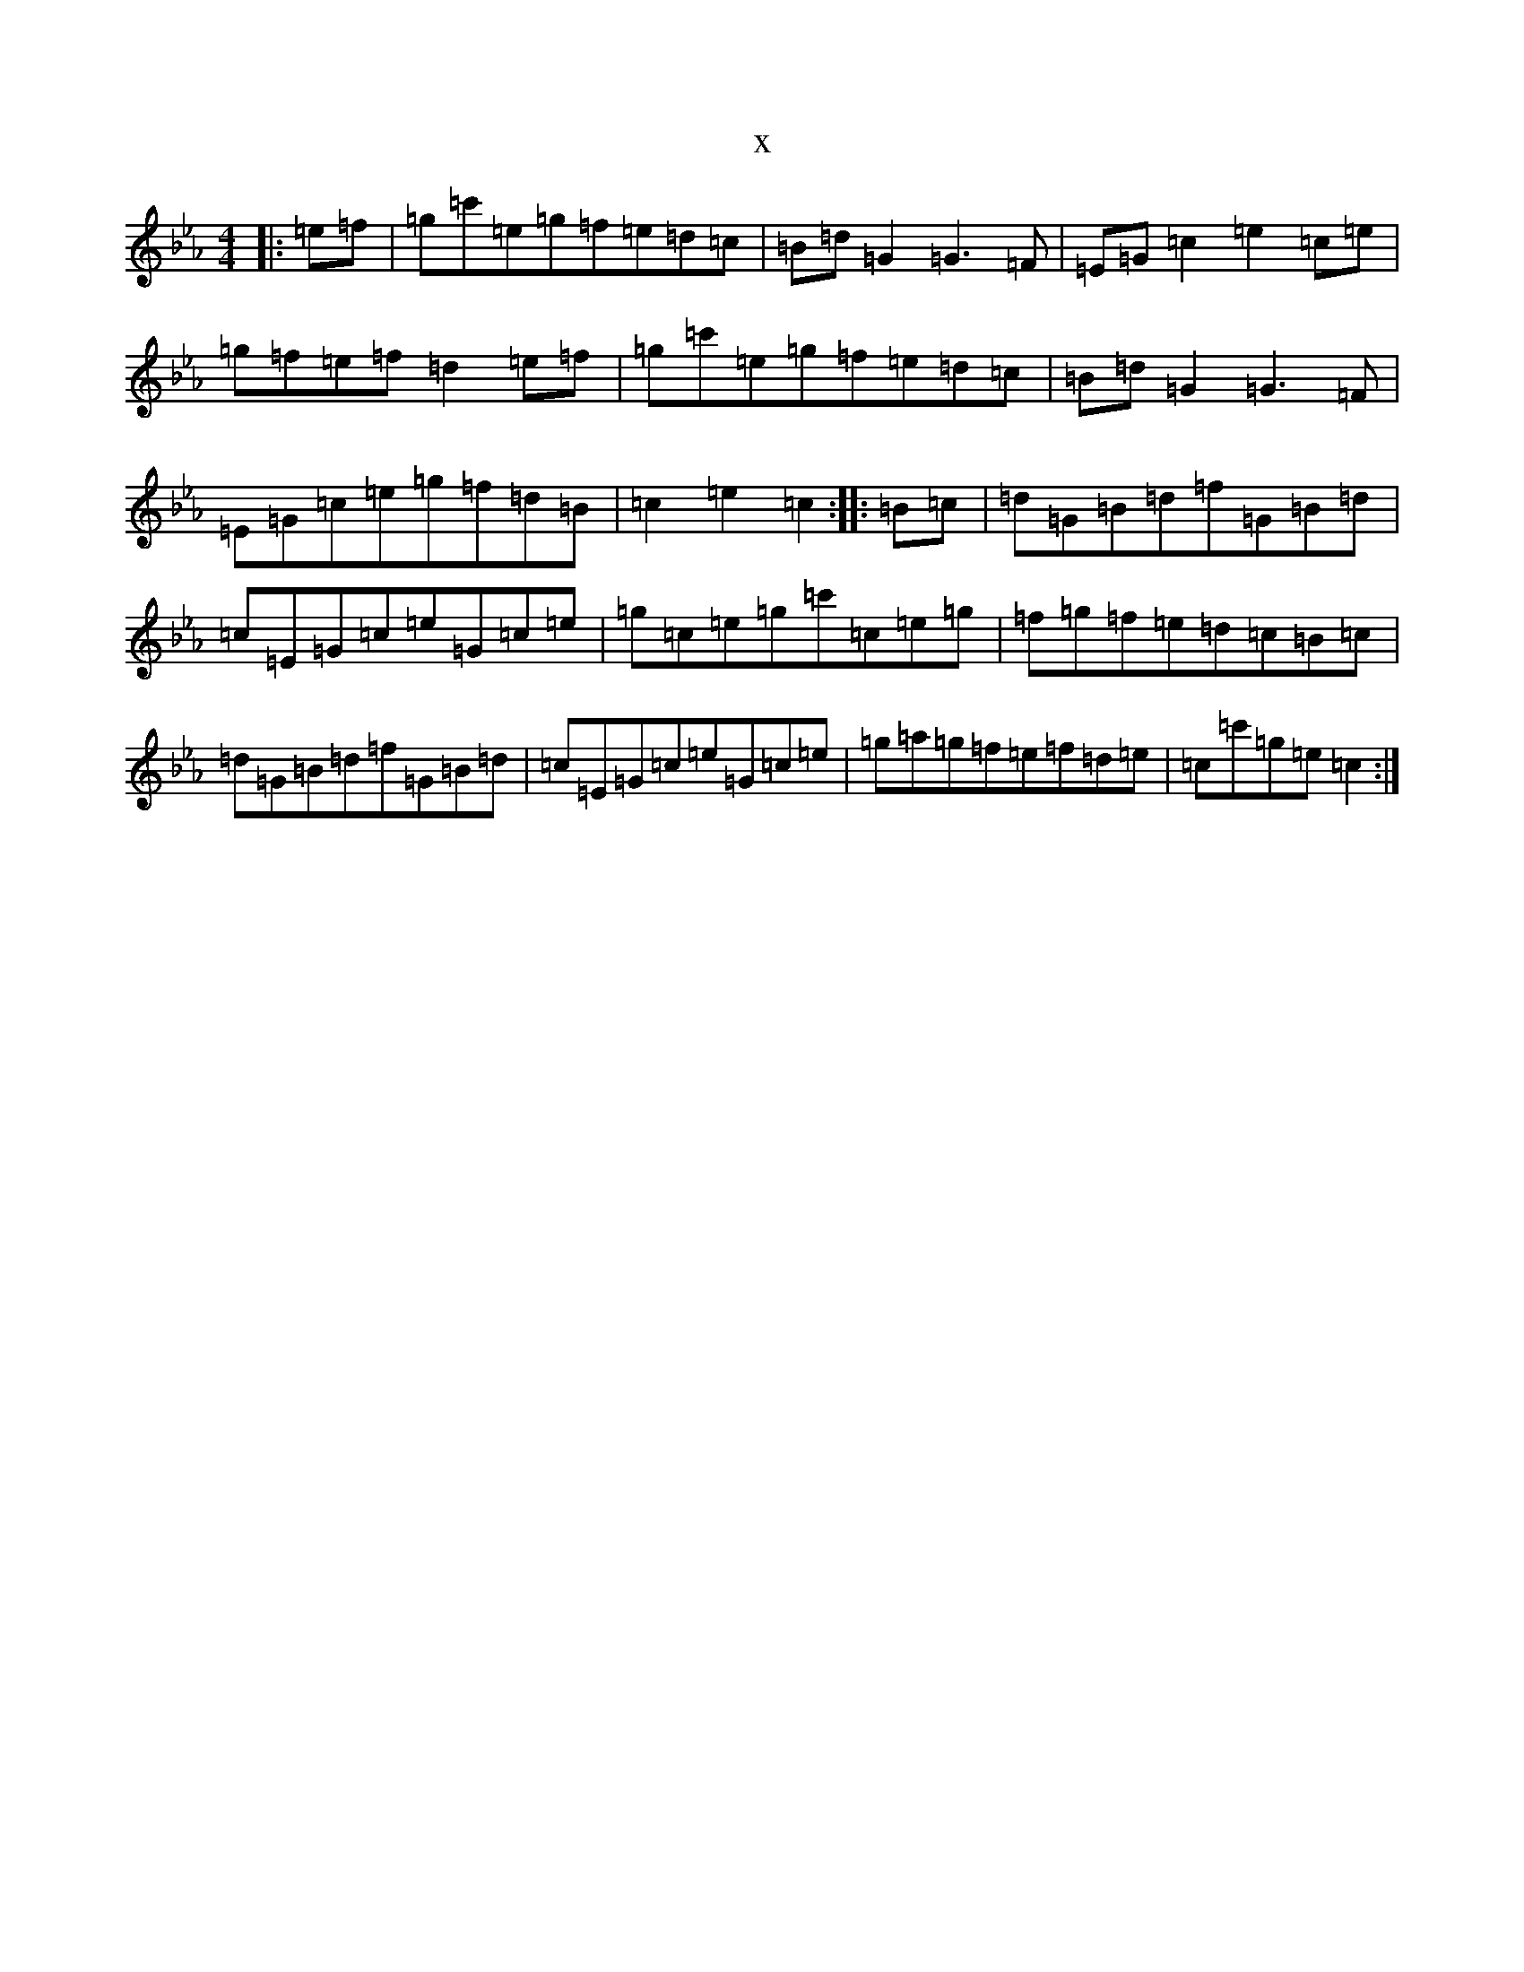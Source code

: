 X:1321
T:x
L:1/8
M:4/4
K: C minor
|:=e=f|=g=c'=e=g=f=e=d=c|=B=d=G2=G3=F|=E=G=c2=e2=c=e|=g=f=e=f=d2=e=f|=g=c'=e=g=f=e=d=c|=B=d=G2=G3=F|=E=G=c=e=g=f=d=B|=c2=e2=c2:||:=B=c|=d=G=B=d=f=G=B=d|=c=E=G=c=e=G=c=e|=g=c=e=g=c'=c=e=g|=f=g=f=e=d=c=B=c|=d=G=B=d=f=G=B=d|=c=E=G=c=e=G=c=e|=g=a=g=f=e=f=d=e|=c=c'=g=e=c2:|